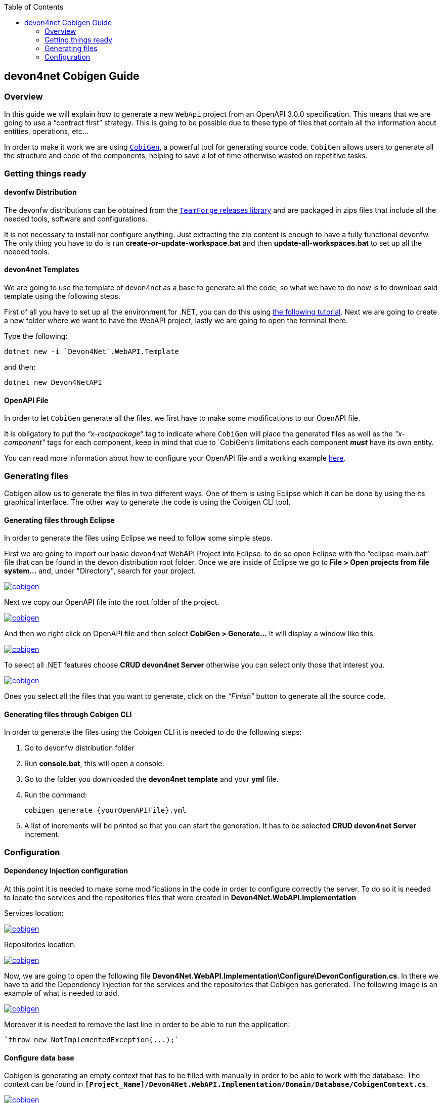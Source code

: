 :toc: macro
toc::[]
:icons: font
:iconfont-remote!:
:iconfont-name: font-awesome
:stylesdir: css

== [navy]#devon4net Cobigen Guide#

=== [navy]#Overview#

In this guide we will explain how to generate a new `WebApi` project from an OpenAPI 3.0.0 specification. This  means that we are going to use a “contract first” strategy. This is going to be possible due to these type of files that contain all the information about entities, operations, etc…

In order to make it work we are using https://github.com/devonfw/cobigen[`CobiGen`], a powerful tool for generating source code. `CobiGen` allows users to generate all the structure and code of the components, helping to save a lot of time otherwise wasted on repetitive tasks.

=== [navy]#Getting things ready#

==== [navy]#devonfw Distribution#

The devonfw distributions can be obtained from the https://coconet.capgemini.com/sf/frs/do/listReleases/projects.apps2_devon/frs.devon_distribution[`TeamForge` releases library] and are packaged in zips files that include all the needed tools, software and configurations.

It is not necessary to install nor configure anything. Just extracting the zip content is enough to have a fully functional devonfw. The only thing you have to do is run *create-or-update-workspace.bat* and then *update-all-workspaces.bat* to set up all the needed tools.

==== [navy]#devon4net Templates#

We are going to use the template of devon4net as a base to generate all the code, so what we have to do now is to download said template using the following steps.

First of all you have to set up all the environment for .NET, you can do this using https://devon4net.github.io/environment.html[the following tutorial]. Next we are going to create a new folder where we want to have the WebAPI project, lastly we are going to open the terminal there.

Type the following:

    dotnet new -i `Devon4Net`.WebAPI.Template
    
and then:

    dotnet new Devon4NetAPI
    
==== [navy]#OpenAPI File#

In order to let `CobiGen` generate all the files, we first have to make some modifications to our OpenAPI file. 

It is obligatory to put the _“x-rootpackage”_ tag to indicate where `CobiGen` will place the generated files as well as the _"x-component"_ tags for each component, keep in mind that due to `CobiGen`'s limitations each component *_must_* have its own entity.

You can read more information about how to configure your OpenAPI file and a working example https://github.com/devonfw/cobigen/wiki/cobigen-openapiplugin#full-example[here].

=== [navy]#Generating files#

Cobigen allow us to generate the files in two different ways. One of them is using Eclipse which it can be done by using the its graphical interface. The other way to generate the code is using the Cobigen CLI tool.

==== [navy]#Generating files through Eclipse#
In order to generate the files using Eclipse we need to follow some simple steps.

First we are going to import our basic devon4net WebAPI Project into Eclipse. to do so open Eclipse with the “eclipse-main.bat” file that can be found in the devon distribution root folder. Once we are inside of Eclipse we go to *File > Open projects from file system...* and, under "Directory", search for your project.

[[img-cobigen]]
image::images/Project_selection.png["cobigen", width=="600", link=="images/Project_selection.png"]

Next we copy our OpenAPI file into the root folder of the project.

[[img-cobigen]]
image::images/OpenAPI_file_root_folder.png["cobigen", width=="300", link=="images/OpenAPI_file_root_folder.png"]

And then we right click on OpenAPI file and then select *CobiGen > Generate...* It will display a window like this:

[[img-cobigen]]
image::images/cobigen_generate0.png["cobigen", width=="800", link=="images/cobigen_generate0.png"]

To select all .NET features choose *CRUD devon4net Server* otherwise you can select only those that interest you.

[[img-cobigen]]
image::images/cobigen_generate1.png["cobigen", width=="800", link=="images/cobigen_generate1.png]

Ones you select all the files that you want to generate, click on the _“Finish”_ button to generate all the source code.

==== [navy]#Generating files through Cobigen CLI#

In order to generate the files using the Cobigen CLI it is needed to do the following steps:

1. Go to devonfw distribution folder
2. Run *console.bat*, this will open a console.
3. Go to the folder you downloaded the *devon4net template* and your *yml* file.
4. Run the command:

    cobigen generate {yourOpenAPIFile}.yml

5. A list of increments will be printed so that you can start the generation. It has to be selected *CRUD devon4net Server* increment.

=== [navy]#Configuration#

==== [navy]#Dependency Injection configuration#

At this point it is needed to make some modifications in the code in order to configure correctly the server. To do so it is needed to locate the services and the repositories files that were created in *Devon4Net.WebAPI.Implementation*

Services location:
[[img-cobigen]]
image::images/Services.png["cobigen", width=="300", link=="images/Services.png]

Repositories location:
[[img-cobigen]]
image::images/Repositories.png["cobigen", width=="300", link=="images/Repositories.png]

Now, we are going to open the following file *Devon4Net.WebAPI.Implementation\Configure\DevonConfiguration.cs*.
In there we have to add the Dependency Injection for the services and the repositories that Cobigen has generated. The following image is an example of what is needed to add.

[[img-cobigen]]
image::images/BussinessConfiguration.png["cobigen", width=="800", link=="images/BussinessConfiguration.png]

Moreover it is needed to remove the last line in order to be able to run the application:

    `throw new NotImplementedException(...);`

==== [navy]#Configure data base#

Cobigen is generating an empty context that has to be filled with manually in order to be able to work with the database. The context can be found in `*[Project_Name]/Devon4Net.WebAPI.Implementation/Domain/Database/CobigenContext.cs*`.

[[img-cobigen]]
image::images/CobigenContextLocation.png["cobigen", width=="350", link=="images/CobigenContextLocation.png]

==== [navy]#Configure services#

In order to finish the configuration of the services it is needed to go to each service file of the managements generated. 

In there we will see some `"NotImplementedExceptions"`, so it is needed to read carefully each comment inside of each exception in order to be able to use the service. It can be shown an example of the service with its `NotImplementedExceptions` comments:

[[img-cobigen]]
image::images/ServiceExample.png["cobigen", width=="800", link=="images/ServiceExample.png]

==== [navy]#Run the application#

After doing all the steps defined above, open a terminal in path: *[Project_Name]/Devon4Net.Application.WebAPI* and then type:

    dotnet run
    
This will deploy our application in our localhost with the port 8081, so when you click https://localhost:8082/swagger/index.html[here] (https://localhost:8082/swagger) you can see, in swagger, all the services and the data model.
